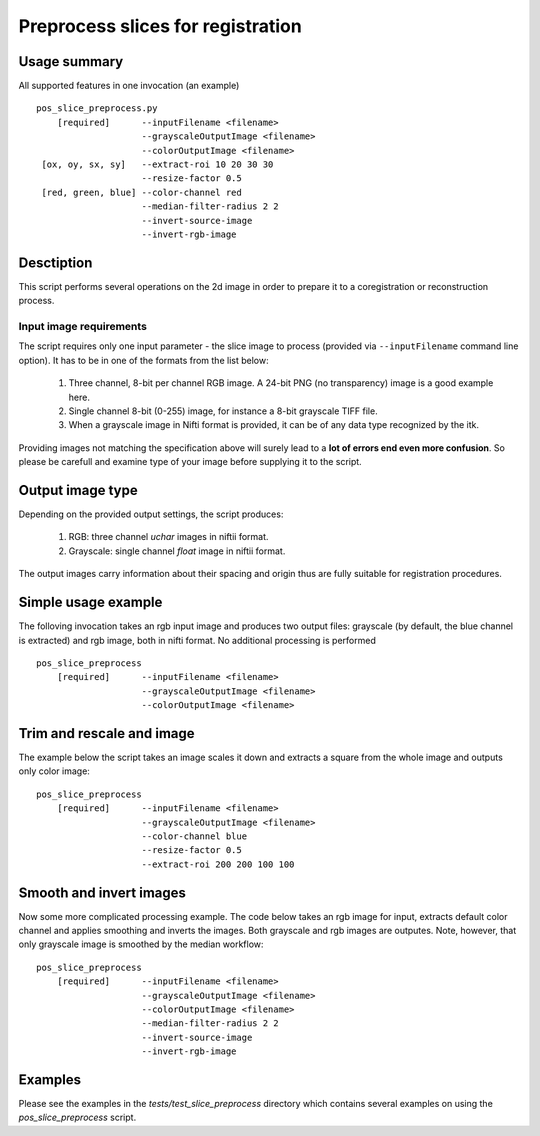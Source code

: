 Preprocess slices for registration 
===========================================================================

.. highlight:: bash


Usage summary
-------------

.. todo::

   Provide a graph showing how the input image is processed.

.. graphviz::

   digraph foo {
         "bar" -> "baz";
            }

All supported features in one invocation (an example) ::

    pos_slice_preprocess.py
        [required]      --inputFilename <filename>
                        --grayscaleOutputImage <filename>
                        --colorOutputImage <filename>
     [ox, oy, sx, sy]   --extract-roi 10 20 30 30
                        --resize-factor 0.5
     [red, green, blue] --color-channel red
                        --median-filter-radius 2 2
                        --invert-source-image
                        --invert-rgb-image


Desctiption
-----------

This script performs several operations on the 2d image in order to
prepare it to a coregistration or reconstruction process.


Input image requirements
________________________

The script requires only one input parameter - the slice image to process
(provided via ``--inputFilename`` command line option). It has to be in one of
the formats from the list below:

    1) Three channel, 8-bit per channel RGB image. A 24-bit PNG (no transparency)
       image is a good example here.
    2) Single channel 8-bit (0-255) image, for instance a 8-bit grayscale TIFF
       file.
    3) When a grayscale image in Nifti format is provided, it can be of any
       data type recognized by the itk.

Providing images not matching the specification above will surely lead to a **lot
of errors end even more confusion**. So please be carefull and examine type of
your image before supplying it to the script.


Output image type
-----------------

Depending on the provided output settings, the script produces:

    1) RGB: three channel `uchar` images in niftii format.
    2) Grayscale: single channel `float` image in niftii format.

The output images carry information about their spacing and origin thus are
fully suitable for registration procedures.


Simple usage example
--------------------

The folloving invocation takes an rgb input image and produces two output
files: grayscale (by default, the blue channel is extracted) and rgb image,
both in nifti format. No additional processing is performed ::

    pos_slice_preprocess
        [required]      --inputFilename <filename>
                        --grayscaleOutputImage <filename>
                        --colorOutputImage <filename>


Trim and rescale and image
--------------------------

The example below the script takes an image scales it down and extracts a
square from the whole image and outputs only color image::

    pos_slice_preprocess
        [required]      --inputFilename <filename>
                        --grayscaleOutputImage <filename>
                        --color-channel blue
                        --resize-factor 0.5
                        --extract-roi 200 200 100 100


Smooth and invert images
------------------------

Now some more complicated processing example. The code below takes an rgb image
for input, extracts default color channel and applies smoothing and inverts the
images. Both grayscale and rgb images are outputes. Note, however, that only
grayscale image is smoothed by the median workflow::

    pos_slice_preprocess
        [required]      --inputFilename <filename>
                        --grayscaleOutputImage <filename>
                        --colorOutputImage <filename>
                        --median-filter-radius 2 2
                        --invert-source-image
                        --invert-rgb-image

Examples
--------

Please see the examples in the `tests/test_slice_preprocess` directory which
contains several examples on using the `pos_slice_preprocess` script.
